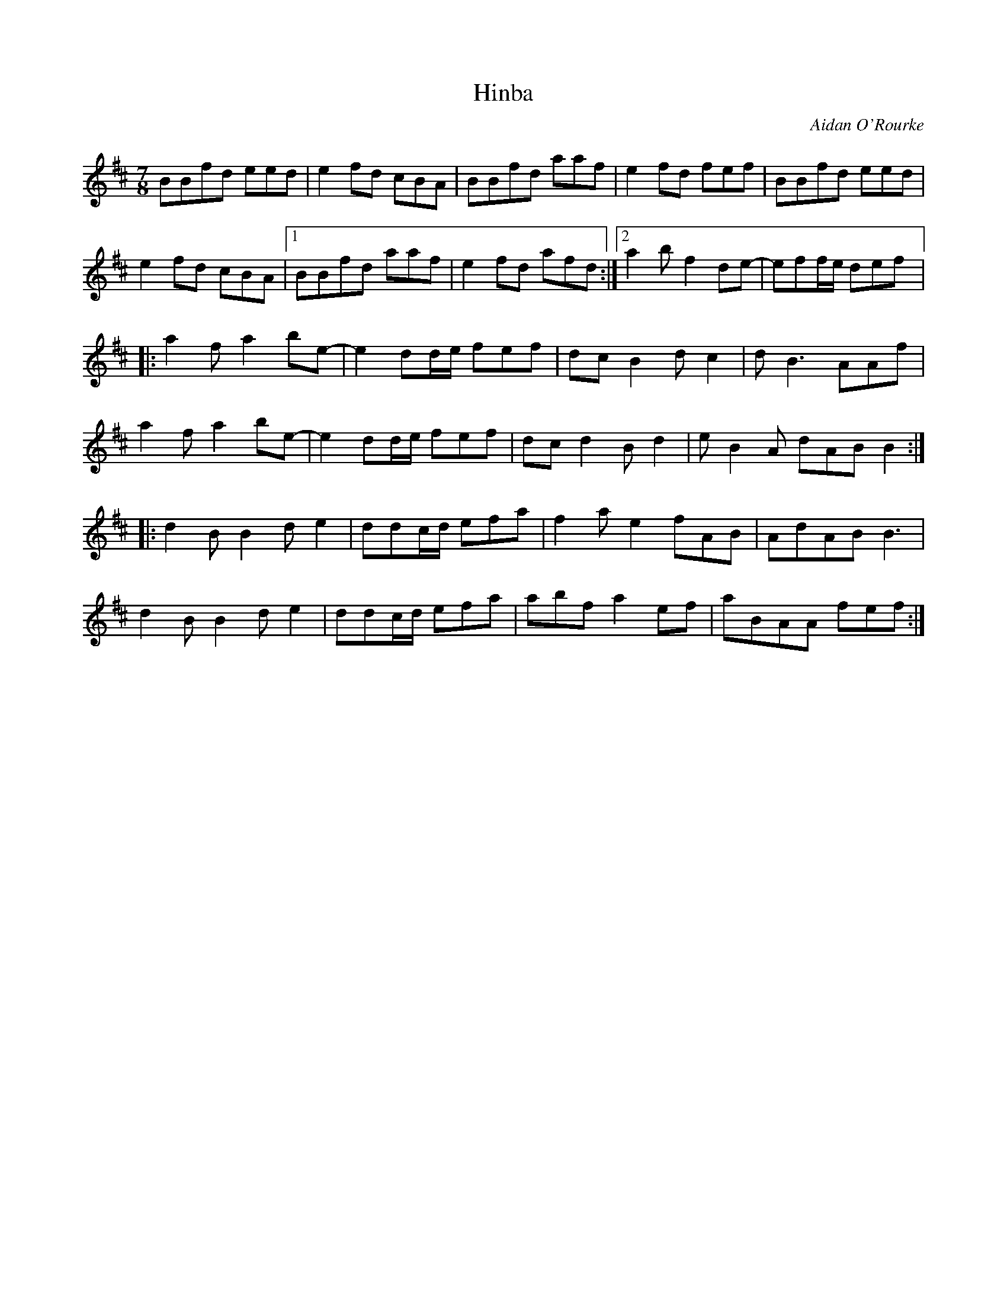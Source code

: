 X:188
T:Hinba
C:Aidan O'Rourke
Z:robin.beech@mcgill.ca
R:reel
M:7/8
L:1/8
K:Edor
BBfd eed | e2fd cBA | BBfd aaf | e2fd fef | BBfd eed |
e2fd cBA |1 BBfd aaf | e2fd afd :|2 a2bf2 de- | eff/e/ def |:
a2 fa2be- | e2dd/e/ fef | dcB2 dc2 | dB3 AAf |
a2 fa2be- | e2dd/e/ fef | dcd2 Bd2 | eB2A dAB B2 ::
d2B B2de2 | ddc/d/ efa | f2a e2fAB | AdAB B3 |
d2B B2de2 | ddc/d/ efa | abfa2 ef | aBAA fef :|
